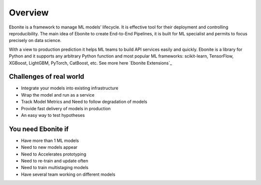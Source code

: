 ============
Overview
============

Ebonite is a framework to manage ML models’ lifecycle.
It is effective tool for their deployment and controlling reproducibility.
The main idea of Ebonite to create End-to-End Pipelines,
it is built for ML specialist and permits to focus precisely on data science.

With a view to production prediction it helps ML teams to build API services easily and quickly.
Ebonite is a library for Python and it supports any arbitrary Python function and most popular ML frameworks: scikit-learn, TensorFlow, XGBoost, LightGBM, PyTorch, CatBoost, etc. See more here `Ebonite Extensions`_

Challenges of real world
------------------------

- Integrate your models into existing infrastructure
- Wrap the model and run as a service
- Track Model Metrics and Need to follow degradation of models
- Provide fast delivery of models in production
- An easy way to test hypotheses

You need Ebonite if
-------------------
- Have more than 1 ML models
- Need to new models appear
- Need to Accelerates prototyping
- Need to re-train and update often
- Need to train multistaging models
- Have several team working on different models
